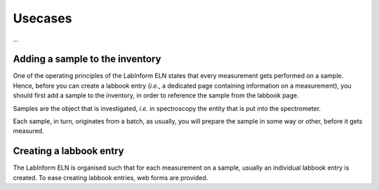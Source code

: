 ========
Usecases
========

...


Adding a sample to the inventory
================================

One of the operating principles of the LabInform ELN states that every measurement gets performed on a sample. Hence, before you can create a labbook entry (*i.e.*, a dedicated page containing information on a measurement), you should first add a sample to the inventory, in order to reference the sample from the labbook page.

Samples are the object that is investigated, *i.e.* in spectroscopy the entity that is put into the spectrometer.

Each sample, in turn, originates from a batch, as usually, you will prepare the sample in some way or other, before it gets measured.


Creating a labbook entry
========================

The LabInform ELN is organised such that for each measurement on a sample, usually an individual labbook entry is created. To ease creating labbook entries, web forms are provided.

